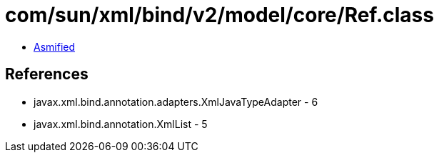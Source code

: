 = com/sun/xml/bind/v2/model/core/Ref.class

 - link:Ref-asmified.java[Asmified]

== References

 - javax.xml.bind.annotation.adapters.XmlJavaTypeAdapter - 6
 - javax.xml.bind.annotation.XmlList - 5
